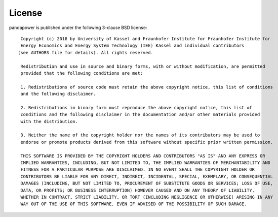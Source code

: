 ﻿.. _license:

=========
License
=========

.. highlight:: none


pandapower is published under the following 3-clause BSD license: ::


    Copyright (c) 2018 by University of Kassel and Fraunhofer Institute for Fraunhofer Institute for 
    Energy Economics and Energy System Technology (IEE) Kassel and individual contributors
   (see AUTHORS file for details). All rights reserved.

    Redistribution and use in source and binary forms, with or without modification, are permitted 
    provided that the following conditions are met:

    1. Redistributions of source code must retain the above copyright notice, this list of conditions
    and the following disclaimer.

    2. Redistributions in binary form must reproduce the above copyright notice, this list of
    conditions and the following disclaimer in the documentation and/or other materials provided
    with the distribution.

    3. Neither the name of the copyright holder nor the names of its contributors may be used to 
    endorse or promote products derived from this software without specific prior written permission.

    THIS SOFTWARE IS PROVIDED BY THE COPYRIGHT HOLDERS AND CONTRIBUTORS "AS IS" AND ANY EXPRESS OR 
    IMPLIED WARRANTIES, INCLUDING, BUT NOT LIMITED TO, THE IMPLIED WARRANTIES OF MERCHANTABILITY AND 
    FITNESS FOR A PARTICULAR PURPOSE ARE DISCLAIMED. IN NO EVENT SHALL THE COPYRIGHT HOLDER OR 
    CONTRIBUTORS BE LIABLE FOR ANY DIRECT, INDIRECT, INCIDENTAL, SPECIAL, EXEMPLARY, OR CONSEQUENTIAL
    DAMAGES (INCLUDING, BUT NOT LIMITED TO, PROCUREMENT OF SUBSTITUTE GOODS OR SERVICES; LOSS OF USE, 
    DATA, OR PROFITS; OR BUSINESS INTERRUPTION) HOWEVER CAUSED AND ON ANY THEORY OF LIABILITY,
    WHETHER IN CONTRACT, STRICT LIABILITY, OR TORT (INCLUDING NEGLIGENCE OR OTHERWISE) ARISING IN ANY
    WAY OUT OF THE USE OF THIS SOFTWARE, EVEN IF ADVISED OF THE POSSIBILITY OF SUCH DAMAGE.

